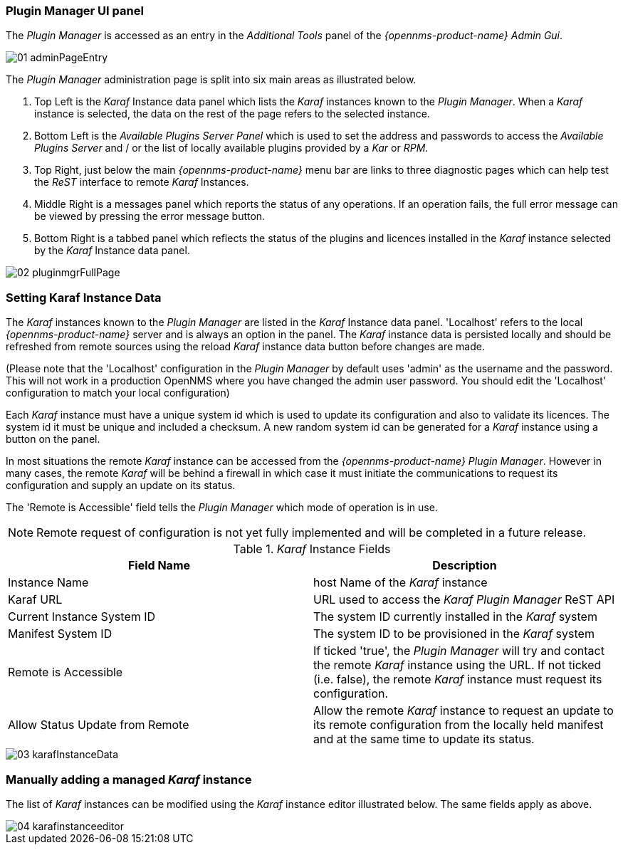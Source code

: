 
// Allow GitHub image rendering
:imagesdir: ../../images

=== Plugin Manager UI panel

The _Plugin Manager_ is accessed as an entry in the _Additional Tools_ panel of the _{opennms-product-name} Admin Gui_.

image::plugin-manager/01_adminPageEntry.png[]

The _Plugin Manager_ administration page is split into six main areas as illustrated below.

1. Top Left is the _Karaf_ Instance data panel which lists the _Karaf_ instances known to the _Plugin Manager_.
   When a _Karaf_ instance is selected, the data on the rest of the page refers to the selected instance.
2. Bottom Left is the _Available Plugins Server Panel_ which is used to set the address and passwords to access the _Available Plugins Server_ and / or the list of locally available plugins provided by a _Kar_ or _RPM_.
3. Top Right, just below the main _{opennms-product-name}_ menu bar are links to three diagnostic pages which can help test the _ReST_ interface to remote _Karaf_ Instances.
4. Middle Right is a messages panel which reports the status of any operations.
   If an operation fails, the full error message can be viewed by pressing the error message button.
5. Bottom Right is a tabbed panel which reflects the status of the plugins and licences installed in the _Karaf_ instance selected by the _Karaf_ Instance data panel.

image::plugin-manager/02_pluginmgrFullPage.png[]

=== Setting Karaf Instance Data

The _Karaf_ instances known to the _Plugin Manager_ are listed in the _Karaf_ Instance data panel.
'Localhost' refers to the local _{opennms-product-name}_ server and is always an option in the panel.
The _Karaf_ instance data is persisted locally and should be refreshed from remote sources using the reload _Karaf_ instance data button before changes are made.

(Please note that the 'Localhost' configuration in the _Plugin Manager_  by default uses 'admin' as the username and the password. 
This will not work in a production OpenNMS where you have changed the admin user password. 
You should edit the 'Localhost' configuration to match your local configuration)

Each _Karaf_ instance must have a unique system id which is used to update its configuration and also to validate its licences.
The system id  it must be unique and included a checksum. A new random system id can be generated for a _Karaf_ instance using a button on the panel.

In most situations the remote _Karaf_ instance can be accessed from the _{opennms-product-name}_ _Plugin Manager_.
However in many cases, the remote _Karaf_ will be behind a firewall in which case it must initiate the communications to request its configuration and supply an update on its status.

The 'Remote is Accessible' field tells the _Plugin Manager_ which mode of operation is in use.

NOTE: Remote request of configuration is not yet fully implemented and will be completed in a future release.

._Karaf_ Instance Fields
[width="100%",options="header,footer"]
|===
| Field Name                      | Description
| Instance Name                   | host Name of the _Karaf_ instance
| Karaf URL                       | URL used to access the _Karaf_ _Plugin Manager_ ReST API
| Current Instance System ID      | The system ID currently installed in the _Karaf_ system
| Manifest System ID              | The system ID to be provisioned in the _Karaf_ system
| Remote is Accessible            | If ticked 'true', the _Plugin Manager_ will try and contact the remote _Karaf_ instance using the URL.
                                    If not ticked (i.e. false), the remote _Karaf_ instance must request its configuration.
| Allow Status Update from Remote | Allow the remote _Karaf_ instance to request an update to its remote configuration from the locally held manifest and at the same time to update its status.
|===

image::plugin-manager/03_karafInstanceData.png[]

=== Manually adding a managed _Karaf_ instance

The list of _Karaf_ instances can be modified using the _Karaf_ instance editor illustrated below.
The same fields apply as above.

image::plugin-manager/04_karafinstanceeditor.png[]
